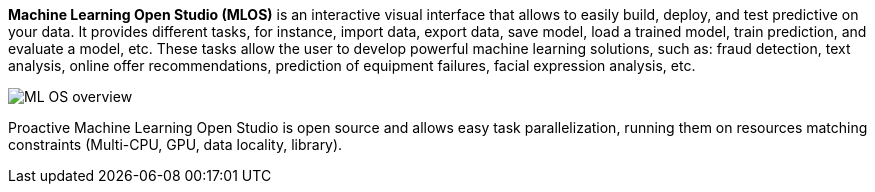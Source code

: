 *Machine Learning Open Studio (MLOS)* is an interactive visual interface that allows to easily build, deploy, and test predictive on your data. It provides different tasks, for instance, import data, export data,
 save model, load a trained model, train prediction, and evaluate a model, etc. These tasks allow the
 user to develop powerful machine learning solutions, such as: fraud detection, text analysis, online offer
 recommendations, prediction of equipment failures, facial expression analysis, etc.

image::ML_OS_overview.png[align=center]

Proactive Machine Learning Open Studio is open source and allows easy task parallelization, running them on resources matching constraints (Multi-CPU, GPU, data locality, library).

